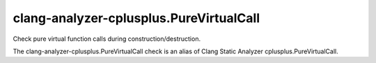 .. title:: clang-tidy - clang-analyzer-cplusplus.PureVirtualCall

clang-analyzer-cplusplus.PureVirtualCall
========================================

Check pure virtual function calls during construction/destruction.

The clang-analyzer-cplusplus.PureVirtualCall check is an alias of
Clang Static Analyzer cplusplus.PureVirtualCall.
